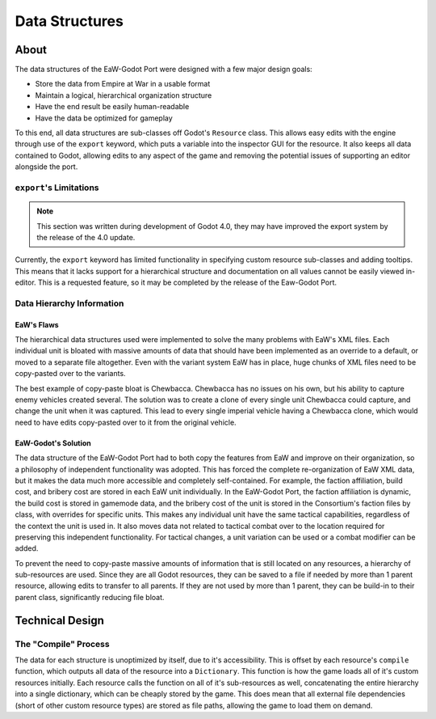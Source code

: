 .. _data_structures:
.. Data structure documentation

***************
Data Structures
***************

About
=====
The data structures of the EaW-Godot Port were designed with a few major design goals:

- Store the data from Empire at War in a usable format
- Maintain a logical, hierarchical organization structure
- Have the end result be easily human-readable
- Have the data be optimized for gameplay

To this end, all data structures are sub-classes off Godot's ``Resource`` class. This allows easy edits with the engine through use of the ``export`` keyword, which puts a variable into the inspector GUI for the resource. It also keeps all data contained to Godot, allowing edits to any aspect of the game and removing the potential issues of supporting an editor alongside the port.


``export``'s Limitations
------------------------
.. note::
	This section was written during development of Godot 4.0, they may have improved the export system by the release of the 4.0 update.

Currently, the ``export`` keyword has limited functionality in specifying custom resource sub-classes and adding tooltips. This means that it lacks support for a hierarchical structure and documentation on all values cannot be easily viewed in-editor. This is a requested feature, so it may be completed by the release of the Eaw-Godot Port.


Data Hierarchy Information
--------------------------


EaW's Flaws
^^^^^^^^^^^
The hierarchical data structures used were implemented to solve the many problems with EaW's XML files. Each individual unit is bloated with massive amounts of data that should have been implemented as an override to a default, or moved to a separate file altogether. Even with the variant system EaW has in place, huge chunks of XML files need to be copy-pasted over to the variants.

The best example of copy-paste bloat is Chewbacca. Chewbacca has no issues on his own, but his ability to capture enemy vehicles created several. The solution was to create a clone of every single unit Chewbacca could capture, and change the unit when it was captured. This lead to every single imperial vehicle having a Chewbacca clone, which would need to have edits copy-pasted over to it from the original vehicle.

.. Todo, move some of this to UnitData when done

EaW-Godot's Solution
^^^^^^^^^^^^^^^^^^^^
The data structure of the EaW-Godot Port had to both copy the features from EaW and improve on their organization, so a philosophy of independent functionality was adopted. This has forced the complete re-organization of EaW XML data, but it makes the data much more accessible and completely self-contained. For example, the faction affiliation, build cost, and bribery cost are stored in each EaW unit individually. In the EaW-Godot Port, the faction affiliation is dynamic, the build cost is stored in gamemode data, and the bribery cost of the unit is stored in the Consortium's faction files by class, with overrides for specific units. This makes any individual unit have the same tactical capabilities, regardless of the context the unit is used in. It also moves data not related to tactical combat over to the location required for preserving this independent functionality. For tactical changes, a unit variation can be used or a combat modifier can be added.

To prevent the need to copy-paste massive amounts of information that is still located on any resources, a hierarchy of sub-resources are used. Since they are all Godot resources, they can be saved to a file if needed by more than 1 parent resource, allowing edits to transfer to all parents. If they are not used by more than 1 parent, they can be build-in to their parent class, significantly reducing file bloat.


Technical Design
================


The "Compile" Process
---------------------
The data for each structure is unoptimized by itself, due to it's accessibility. This is offset by each resource's ``compile`` function, which outputs all data of the resource into a ``Dictionary``. This function is how the game loads all of it's custom resources initially. Each resource calls the function on all of it's sub-resources as well, concatenating the entire hierarchy into a single dictionary, which can be cheaply stored by the game. This does mean that all external file dependencies (short of other custom resource types) are stored as file paths, allowing the game to load them on demand.
